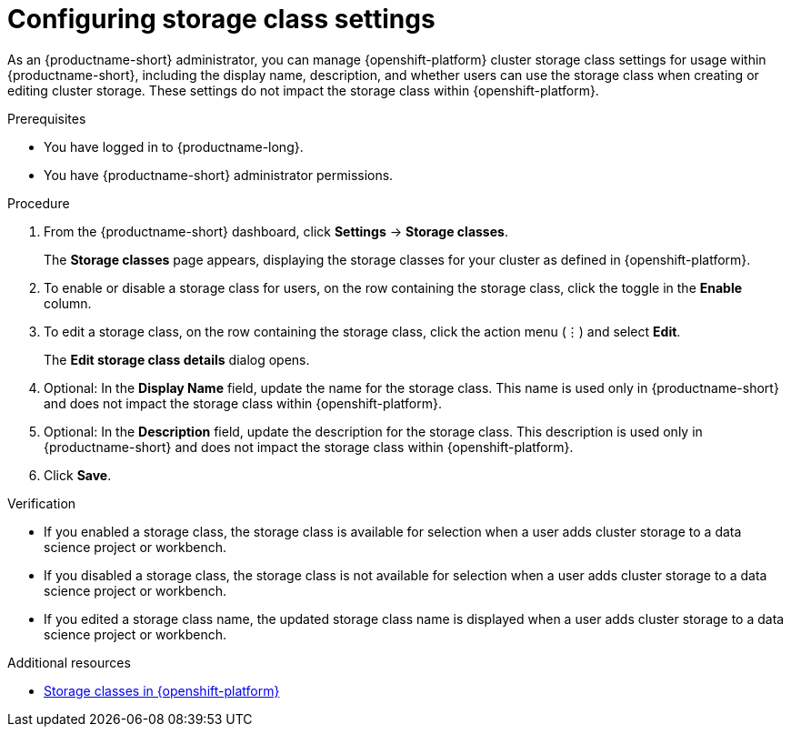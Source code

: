 :_module-type: PROCEDURE

[id="configuring-storage-class-settings_{context}"]
= Configuring storage class settings 

[role='_abstract']
As an {productname-short} administrator, you can manage {openshift-platform} cluster storage class settings for usage within {productname-short}, including the display name, description, and whether users can use the storage class when creating or editing cluster storage. These settings do not impact the storage class within {openshift-platform}.

.Prerequisites
* You have logged in to {productname-long}.
* You have {productname-short} administrator permissions.

.Procedure
. From the {productname-short} dashboard, click *Settings* -> *Storage classes*.
+
The *Storage classes* page appears, displaying the storage classes for your cluster as defined in {openshift-platform}.
. To enable or disable a storage class for users, on the row containing the storage class, click the toggle in the *Enable* column.
. To edit a storage class, on the row containing the storage class, click the action menu (&#8942;) and select *Edit*.
+
The *Edit storage class details* dialog opens.

. Optional: In the *Display Name* field, update the name for the storage class. This name is used only in {productname-short} and does not impact the storage class within {openshift-platform}.
. Optional: In the *Description* field, update the description for the storage class. This description is used only in {productname-short} and does not impact the storage class within {openshift-platform}.
. Click *Save*.

.Verification
* If you enabled a storage class, the storage class is available for selection when a user adds cluster storage to a data science project or workbench.
* If you disabled a storage class, the storage class is not available for selection when a user adds cluster storage to a data science project or workbench.
* If you edited a storage class name, the updated storage class name is displayed when a user adds cluster storage to a data science project or workbench.

[role='_additional-resources']
.Additional resources
* link:https://docs.redhat.com/en/documentation/openshift_container_platform/{ocp-latest-version}/html/storage/understanding-persistent-storage#pvc-storage-class_understanding-persistent-storage[Storage classes in {openshift-platform}]

